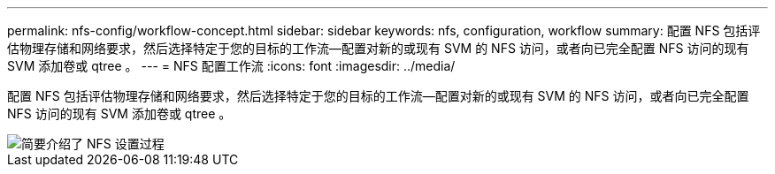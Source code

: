---
permalink: nfs-config/workflow-concept.html 
sidebar: sidebar 
keywords: nfs, configuration, workflow 
summary: 配置 NFS 包括评估物理存储和网络要求，然后选择特定于您的目标的工作流—配置对新的或现有 SVM 的 NFS 访问，或者向已完全配置 NFS 访问的现有 SVM 添加卷或 qtree 。 
---
= NFS 配置工作流
:icons: font
:imagesdir: ../media/


[role="lead"]
配置 NFS 包括评估物理存储和网络要求，然后选择特定于您的目标的工作流—配置对新的或现有 SVM 的 NFS 访问，或者向已完全配置 NFS 访问的现有 SVM 添加卷或 qtree 。

image::../media/nfs-config-pg-workflow.gif[简要介绍了 NFS 设置过程,including the steps that occur before NFS setup begins,and the steps that can be optionally performed afterwards.]
